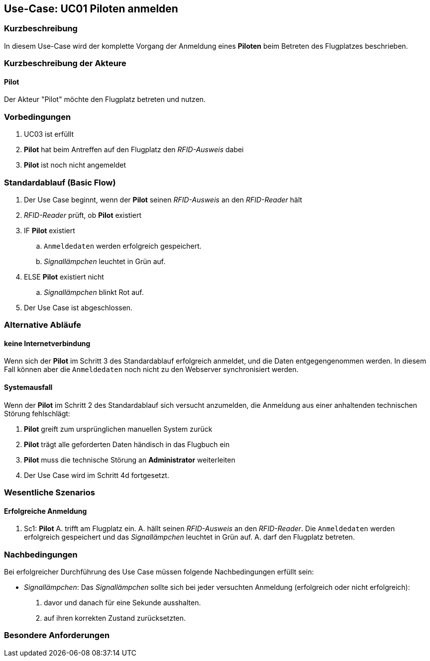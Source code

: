 == Use-Case: UC01 Piloten anmelden
===	Kurzbeschreibung

In diesem Use-Case wird der komplette Vorgang der Anmeldung eines *Piloten* beim Betreten des Flugplatzes beschrieben.

===	Kurzbeschreibung der Akteure
==== Pilot
Der Akteur "Pilot" möchte den Flugplatz betreten und nutzen.

=== Vorbedingungen

. UC03 ist erfüllt
. *Pilot* hat beim Antreffen auf den Flugplatz den _RFID-Ausweis_ dabei
. *Pilot* ist noch nicht angemeldet

=== Standardablauf (Basic Flow) 

. Der Use Case beginnt, wenn der *Pilot* seinen _RFID-Ausweis_ an den _RFID-Reader_ hält
. _RFID-Reader_ prüft, ob *Pilot* existiert
. IF *Pilot* existiert
.. `Anmeldedaten` werden erfolgreich gespeichert.
.. _Signallämpchen_ leuchtet in Grün auf. 
. ELSE *Pilot* existiert nicht
.. _Signallämpchen_ blinkt Rot auf. 
. Der Use Case ist abgeschlossen.

=== Alternative Abläufe

//Systemausfall -> ist für uns nicht relevant (Aussage vom Verein)  

==== keine Internetverbindung
Wenn sich der *Pilot* im Schritt 3 des Standardablauf erfolgreich anmeldet, und die Daten entgegengenommen werden. In diesem Fall können aber die `Anmeldedaten` noch nicht zu den Webserver synchronisiert werden. 

//Nichtfunktionale Anforderung -> Anmeldedaten müssen lokal vorbehalten werden und werden beim späteren Versuch synchronisiert


==== Systemausfall
Wenn der *Pilot* im Schritt 2 des Standardablauf sich versucht anzumelden, die Anmeldung aus einer anhaltenden technischen Störung fehlschlägt:

. *Pilot* greift zum ursprünglichen manuellen System zurück 
. *Pilot* trägt alle geforderten Daten händisch in das Flugbuch ein 
. *Pilot* muss die technische Störung an *Administrator* weiterleiten
. Der Use Case wird im Schritt 4d fortgesetzt.


=== Wesentliche Szenarios

==== Erfolgreiche Anmeldung
. Sc1: *Pilot* A. trifft am Flugplatz ein. A. hällt seinen _RFID-Ausweis_ an den _RFID-Reader_. Die `Anmeldedaten` werden erfolgreich gespeichert und das _Signallämpchen_ leuchtet in Grün auf. A. darf den Flugplatz betreten.

===	Nachbedingungen

Bei erfolgreicher Durchführung des Use Case müssen folgende Nachbedingungen erfüllt sein:

* _Signallämpchen_: Das _Signallämpchen_ sollte sich bei jeder versuchten Anmeldung (erfolgreich oder nicht erfolgreich):

. davor und danach für eine Sekunde ausshalten. 
. auf ihren korrekten Zustand zurücksetzten.  

//nicht funktionale Anforderungen -> technische Störung -> Admin bescheud geben etc.

=== Besondere Anforderungen

//nicht funktionale Anforderungen ->  Performance ("schnelles" lesen des Readers) & Usability (einfach und verständliches System)


